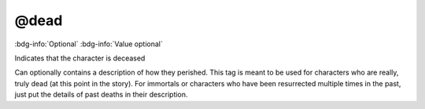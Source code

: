 .. _tag_dead:

@dead
#####

:bdg-info:`Optional`
:bdg-info:`Value optional`


Indicates that the character is deceased

Can optionally contains a description of how they perished. This tag is meant to be used for characters who are really, truly dead (at this point in the story). For immortals or characters who have been resurrected multiple times in the past, just put the details of past deaths in their description.
